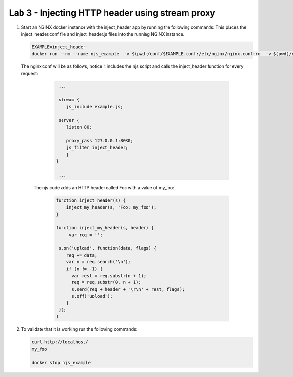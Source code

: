 Lab 3 - Injecting HTTP header using stream proxy
========================================

#. Start an NGINX docker instance with the inject_header app by running the following commands:  This places the inject_header.conf file and inject_header.js files into the running NGINX instance.

   .. code-block:: shell

      EXAMPLE=inject_header
      docker run --rm --name njs_example  -v $(pwd)/conf/$EXAMPLE.conf:/etc/nginx/nginx.conf:ro  -v $(pwd)/njs/$EXAMPLE.js:/etc/nginx/example.js:ro -p 80:80 -p 8090:8090 -d nginx

   The nginx.conf will be as follows, notice it includes the njs script and calls the inject_header function for every request:

      .. code-block:: nginx

         ...

         stream {
            js_include example.js;

         server {
            listen 80;

            proxy_pass 127.0.0.1:8080;
            js_filter inject_header;
            }
        }

         ...

     The njs code adds an HTTP header called Foo with a value of my_foo:

        .. code-block:: js

           function inject_header(s) {
               inject_my_header(s, 'Foo: my_foo');
           }

           function inject_my_header(s, header) {
                var req = '';

            s.on('upload', function(data, flags) {
               req += data;
               var n = req.search('\n');
               if (n != -1) {
                 var rest = req.substr(n + 1);
                 req = req.substr(0, n + 1);
                 s.send(req + header + '\r\n' + rest, flags);
                 s.off('upload');
               }
            });
           }

#. To validate that it is working run the following commands:

   .. code-block:: shell

     curl http://localhost/
     my_foo

     docker stop njs_example

